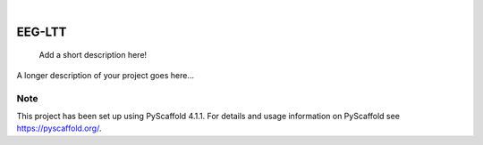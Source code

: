 .. These are examples of badges you might want to add to your README:
   please update the URLs accordingly

    .. image:: https://api.cirrus-ci.com/github/<USER>/EEG-LTT.svg?branch=main
        :alt: Built Status
        :target: https://cirrus-ci.com/github/<USER>/EEG-LTT
    .. image:: https://readthedocs.org/projects/EEG-LTT/badge/?version=latest
        :alt: ReadTheDocs
        :target: https://EEG-LTT.readthedocs.io/en/stable/
    .. image:: https://img.shields.io/coveralls/github/<USER>/EEG-LTT/main.svg
        :alt: Coveralls
        :target: https://coveralls.io/r/<USER>/EEG-LTT
    .. image:: https://img.shields.io/pypi/v/EEG-LTT.svg
        :alt: PyPI-Server
        :target: https://pypi.org/project/EEG-LTT/
    .. image:: https://img.shields.io/conda/vn/conda-forge/EEG-LTT.svg
        :alt: Conda-Forge
        :target: https://anaconda.org/conda-forge/EEG-LTT
    .. image:: https://pepy.tech/badge/EEG-LTT/month
        :alt: Monthly Downloads
        :target: https://pepy.tech/project/EEG-LTT
    .. image:: https://img.shields.io/twitter/url/http/shields.io.svg?style=social&label=Twitter
        :alt: Twitter
        :target: https://twitter.com/EEG-LTT

.. image:: https://img.shields.io/badge/-PyScaffold-005CA0?logo=pyscaffold
    :alt: Project generated with PyScaffold
    :target: https://pyscaffold.org/

|

=======
EEG-LTT
=======


    Add a short description here!


A longer description of your project goes here...


.. _pyscaffold-notes:

Note
====

This project has been set up using PyScaffold 4.1.1. For details and usage
information on PyScaffold see https://pyscaffold.org/.
